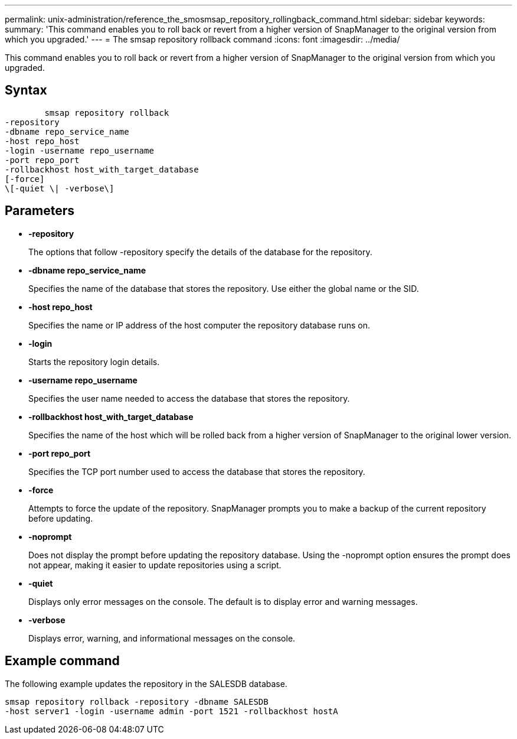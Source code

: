 ---
permalink: unix-administration/reference_the_smosmsap_repository_rollingback_command.html
sidebar: sidebar
keywords: 
summary: 'This command enables you to roll back or revert from a higher version of SnapManager to the original version from which you upgraded.'
---
= The smsap repository rollback command
:icons: font
:imagesdir: ../media/

[.lead]
This command enables you to roll back or revert from a higher version of SnapManager to the original version from which you upgraded.

== Syntax

----

        smsap repository rollback 
-repository 
-dbname repo_service_name 
-host repo_host 
-login -username repo_username 
-port repo_port 
-rollbackhost host_with_target_database 
[-force]
\[-quiet \| -verbose\]
----

== Parameters

* *-repository*
+
The options that follow -repository specify the details of the database for the repository.

* *-dbname repo_service_name*
+
Specifies the name of the database that stores the repository. Use either the global name or the SID.

* *-host repo_host*
+
Specifies the name or IP address of the host computer the repository database runs on.

* *-login*
+
Starts the repository login details.

* *-username repo_username*
+
Specifies the user name needed to access the database that stores the repository.

* *-rollbackhost host_with_target_database*
+
Specifies the name of the host which will be rolled back from a higher version of SnapManager to the original lower version.

* *-port repo_port*
+
Specifies the TCP port number used to access the database that stores the repository.

* *-force*
+
Attempts to force the update of the repository. SnapManager prompts you to make a backup of the current repository before updating.

* *-noprompt*
+
Does not display the prompt before updating the repository database. Using the -noprompt option ensures the prompt does not appear, making it easier to update repositories using a script.

* *-quiet*
+
Displays only error messages on the console. The default is to display error and warning messages.

* *-verbose*
+
Displays error, warning, and informational messages on the console.

== Example command

The following example updates the repository in the SALESDB database.

----
smsap repository rollback -repository -dbname SALESDB
-host server1 -login -username admin -port 1521 -rollbackhost hostA
----
